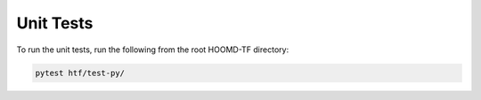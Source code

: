 .. _unit_tests:
   
Unit Tests
----------

To run the unit tests, run the following from the root
HOOMD-TF directory:

.. code:: bash

    pytest htf/test-py/
   
